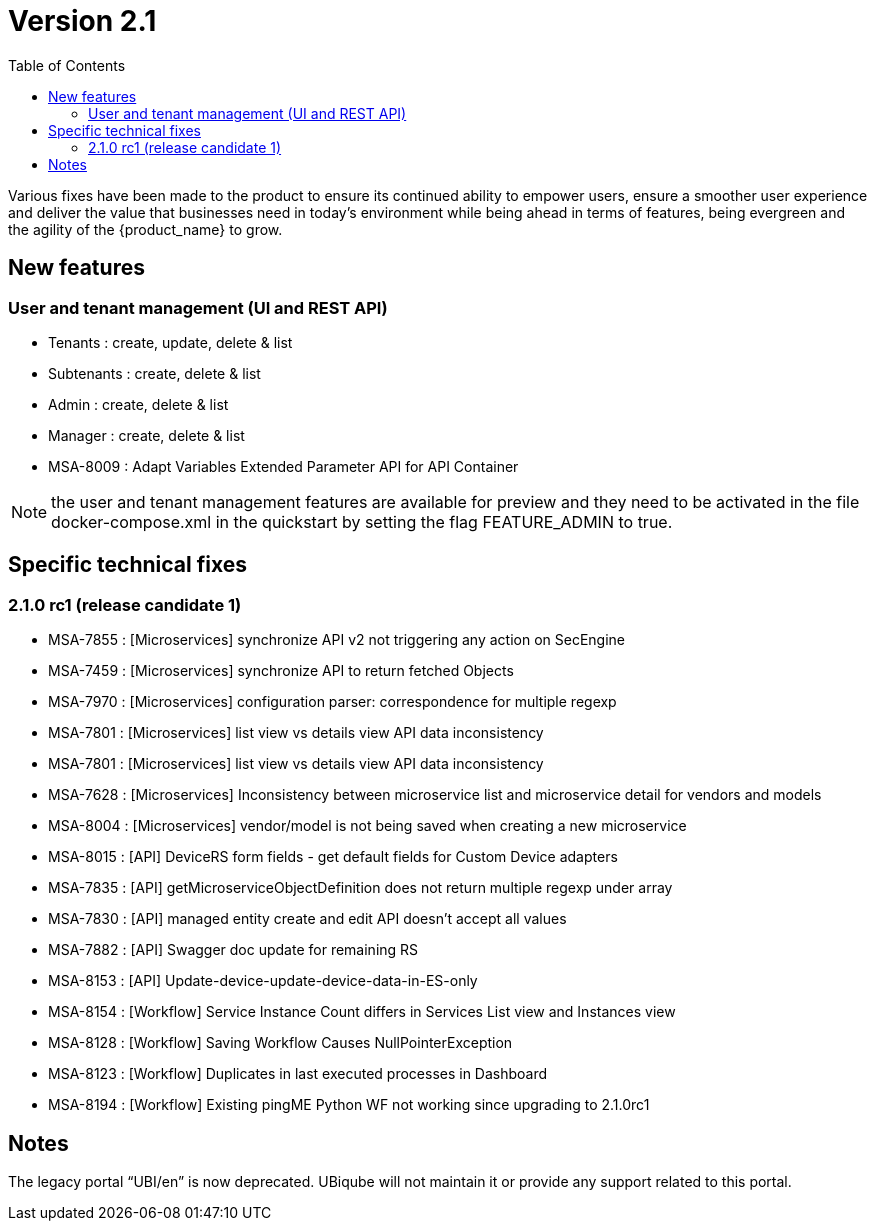 = Version 2.1
:imagesdir: ./resources/
ifdef::env-github,env-browser[:outfilesuffix: .adoc]
:doctype: book
:toc: left
:toclevels: 4 

Various fixes have been made to the product to ensure its continued ability to empower users, ensure a smoother user experience and deliver the value that businesses need in today's environment while being ahead in terms of features, being evergreen and the agility of the {product_name} to grow.

== New features
=== User and tenant management (UI and REST API) 

- Tenants : create, update, delete & list
- Subtenants : create, delete & list
- Admin : create, delete & list
- Manager : create, delete & list
- MSA-8009 : Adapt Variables Extended Parameter API for API Container
 
NOTE: the user and tenant management features are available for preview and they need to be activated in the file docker-compose.xml in the quickstart by setting the flag FEATURE_ADMIN to true.

== Specific technical fixes

=== 2.1.0 rc1 (release candidate 1)

* MSA-7855 : [Microservices] synchronize API v2 not triggering any action on SecEngine
* MSA-7459 : [Microservices] synchronize API to return fetched Objects
* MSA-7970 : [Microservices] configuration parser: correspondence for multiple regexp
* MSA-7801 : [Microservices] list view vs details view API data inconsistency
* MSA-7801 : [Microservices] list view vs details view API data inconsistency
* MSA-7628 : [Microservices] Inconsistency between microservice list and microservice detail for vendors and models
* MSA-8004 : [Microservices] vendor/model is not being saved when creating a new microservice
* MSA-8015 : [API] DeviceRS form fields - get default fields for Custom Device adapters
* MSA-7835 : [API] getMicroserviceObjectDefinition does not return multiple regexp under array
* MSA-7830 : [API] managed entity create and edit API doesn't accept all values
* MSA-7882 : [API] Swagger doc update for remaining RS
* MSA-8153 : [API] Update-device-update-device-data-in-ES-only
* MSA-8154 : [Workflow] Service Instance Count differs in Services List view and Instances view	
* MSA-8128 : [Workflow] Saving Workflow Causes NullPointerException
* MSA-8123 : [Workflow] Duplicates in last executed processes in Dashboard
* MSA-8194 : [Workflow] Existing pingME Python WF not working since upgrading to 2.1.0rc1

== Notes

The legacy portal “UBI/en” is now deprecated. UBiqube will not maintain it or provide any support related to this portal. 


